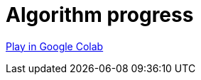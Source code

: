 [[algorithm-progress]]
= Algorithm progress
:description: This page describes how to use monitor the algorithm progress.

https://colab.research.google.com/drive/1cz5o6LaEh7m3qsyO5ORBJGk7C-pfbq69?usp=sharing[Play in Google Colab]
